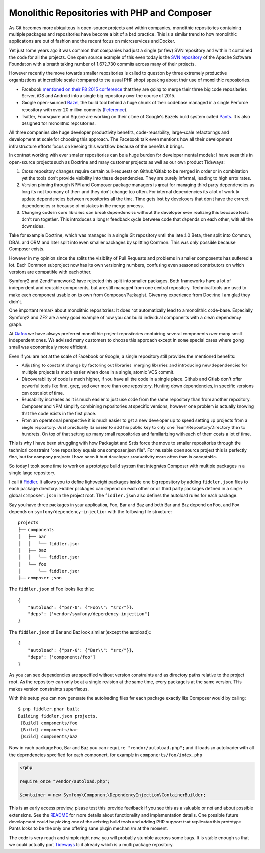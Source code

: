 Monolithic Repositories with PHP and Composer
=============================================

As Git becomes more ubiquitous in open-source projects and within companies,
monolithic repositories containing multiple packages and repositories have
become a bit of a bad practice. This is a similar trend to how monolithic
applications are out of fashion and the recent focus on microservices and
Docker.

Yet just some years ago it was common that companies had just a single (or
few) SVN repository and within it contained the code for all the projects.  One
open source example of this even today is the `SVN repository
<http://svn.apache.org/repos/asf/>`_ of the Apache Software Foundation with a
breath taking number of 1.672.730 commits across many of their projects.

However recently the move towards smaller repositories is called to question by
three extremely productive organizations at incredible scale (compared to the
usual PHP shop) speaking about their use of monolithic repositories.

- Facebook `mentioned on their F8 2015 conference
  <https://developers.facebooklive.com/videos/561/big-code-developer-infrastructure-at-facebook-s-scale>`_
  that they are going to merge their three big code repositories Server, iOS and
  Android into a single big repository over the course of 2015.

- Google open-sourced `Bazel <http://bazel.io>`_, the build tool behind a huge
  chunk of their codebase managed in a single Perforce repository with over 20 million
  commits (`Reference
  <http://www.perforce.com/sites/default/files/still-all-one-server-perforce-scale-google-wp.pdf>`_).

- Twitter, Foursquare and Square are working on their clone of Google's Bazels
  build system called `Pants <https://pantsbuild.github.io/>`_. It is also
  designed for monolithic repositories.

All three companies cite huge developer productivity benefits,
code-reusability, large-scale refactorings and development at scale for
choosing this approach. The Facebook talk even mentions how all their
development infrastructure efforts focus on keeping this workflow because of
the benefits it brings.

In contrast working with ever smaller repositories can be a huge burden for
developer mental models: I have seen this in open-source projects such as
Doctrine and many customer projects as well as our own product Tideways:

1. Cross repository changes require certain pull-requests on Github/Gitlab to
   be merged in order or in combination yet the tools don't provide visibility
   into these dependencies. They are purely informal, leading to high error
   rates.

2. Version pinning through NPM and Composer package managers is great for
   managing third party dependencies as long its not too many of them and they
   don't change too often. For internal dependencies its a lot of work to
   update dependencies between repositories all the time. Time gets lost by
   developers that don't have the correct dependencies or because of mistakes
   in the merge process.

3. Changing code in core libraries can break dependencies without the developer
   even realizing this because tests don't run together. This introduces a
   longer feedback cycle between code that depends on each other, with all the
   downsides.

Take for example Doctrine, which was managed in a single Git repository until
the late 2.0 Beta, then split into Common, DBAL and ORM and later split into
even smaller packages by splitting Common. This was only possible because
Composer exists.

However in my opinion since the splits the visibility of Pull Requests and
problems in smaller components has suffered a lot. Each Common subproject now
has its own versioning numbers, confusing even seasoned contributors on which
versions are compatible with each other. 

Symfony2 and ZendFramework2 have rejected this split into smaller packages.
Both frameworks have a lot of independent and reusable components, but are
still managed from one central repository. Technical tools are used to make
each component usable on its own from Composer/Packagist. Given my experience
from Doctrine I am glad they didn't.

One important remark about monolithic repositories: It does not automatically
lead to a monolithic code-base. Especially Symfony2 and ZF2 are a very
good example of how you can build individual components with a clean dependency
graph. 

At `Qafoo <http://qafoo.com>`_ we have always preferred monolithic project
repositories containing several components over many small independent ones. We
advised many customers to choose this approach except in some special cases
where going small was economically more efficient.

Even if you are not at the scale of Facebook or Google, a single repository
still provides the mentioned benefits:

- Adjusting to constant change by factoring out libraries, merging libraries
  and introducing new dependencies for multiple projects is much easier when
  done in a single, atomic VCS commit.

- Discoverability of code is much higher, if you have all the code in a single
  place. Github and Gitlab don't offer powerful tools like find, grep, sed over
  more than one repository. Hunting down dependencies, in specific versions can
  cost alot of time. 

- Reusability increases as it is much easier to just use code from the same
  repository than from another repository. Composer and NPM simplify combining
  repositories at specific versions, however one problem is actually knowing
  that the code exists in the first place.

- From an operational perspective it is much easier to get a new developer
  up to speed setting up projects from a single repository. Just practically
  its easier to add his public key to only one Team/Repository/Directory than
  to hundrets. On top of that setting up many small repositories and
  familiarizing with each of them costs a lot of time.

This is why I have been struggling with how Packagist and Satis force the move
to smaller repositories through the technical constraint "one repository equals
one composer.json file". For reusable open source project this is perfectly
fine, but for company projects I have seen it hurt developer productivity more
often than is acceptable.

So today I took some time to work on a prototype build system that integrates
Composer with multiple packages in a single large repository.

I call it `Fiddler <https://github.com/beberlei/fiddler>`_. It allows you to define
lightweight packages inside one big repository by adding ``fiddler.json`` files
to each package directory. Fiddler packages can depend on each other or on
third party packages defined in a single global ``composer.json`` in the
project root. The ``fiddler.json`` also defines the autoload rules for each
package.

Say you have three packages in your application, Foo, Bar and Baz and both Bar
and Baz depend on Foo, and Foo depends on ``symfony/dependency-injection`` with
the following file structure:

::

    projects
    ├── components
    │   ├── bar
    │   │   └── fiddler.json
    │   ├── baz
    │   │   └── fiddler.json
    │   └── foo
    │       └── fiddler.json
    ├── composer.json

The ``fiddler.json`` of Foo looks like this:::

    {
        "autoload": {"psr-0": {"Foo\\": "src/"}},
        "deps": ["vendor/symfony/dependency-injection"]
    }

The ``fiddler.json`` of Bar and Baz look similar (except the autoload):::

    {
        "autoload": {"psr-0": {"Bar\\": "src/"}},
        "deps": ["components/foo"]
    }

As you can see dependencies are specified without version constraints and as
directory paths relative to the project root. As the repository can only be at
a single revision at the same time, every package is at the same version. This
makes version constraints superfluous.

With this setup you can now generate the autoloading files for each package
exactly like Composer would by calling::

    $ php fiddler.phar build
    Building fiddler.json projects.
     [Build] components/foo
     [Build] components/bar
     [Build] components/baz

Now in each package Foo, Bar and Baz you can ``require "vendor/autoload.php";``
and it loads an autoloader with all the dependencies specified for each
component, for example in ``components/foo/index.php``

.. code-block:: php

    <?php

    require_once "vendor/autoload.php";

    $container = new Symfony\Component\DependencyInjection\ContainerBuilder;

This is an early access preview, please test this, provide feedback if you see
this as a valuable or not and about possible extensions. See the `README
<https://github.com/beberlei/fiddler>`_ for more details about functionality
and implementation details. One possible future development could be picking
one of the existing build tools and adding PHP support that replicates this
prototype. Pants looks to be the only one offering sane plugin mechanism at the
moment.

The code is very rough and simple right now, you will probably stumble accross
some bugs. It is stable enough so that we could actually port `Tideways
<https://tideways.io>`_ to it already which is a multi package repository.

.. author:: default
.. categories:: PHP
.. tags:: Fiddler, BuildTools, Composer
.. comments::
